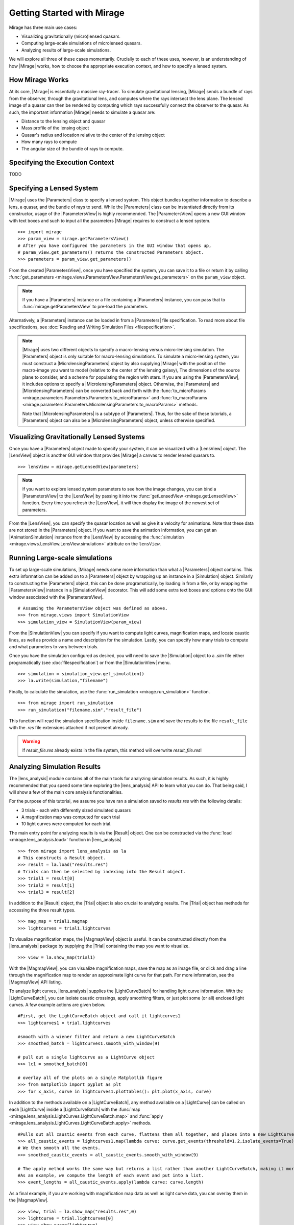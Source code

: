 
Getting Started with Mirage
===========================

Mirage has three main use cases:

* Visualizing gravitationally (micro)lensed quasars.
* Computing large-scale simulations of microlensed quasars.
* Analyzing results of large-scale simulations.

We will explore all three of these cases momentarily. Crucially to each of these uses, however, is an understanding of how |Mirage| works, how to choose the appropriate execution context, and how to specify a lensed system.

How Mirage Works
----------------

At its core, |Mirage| is essentially a massive ray-tracer. To simulate gravitational lensing, |Mirage| sends a bundle of rays from the observer, through the gravitational lens, and computes where the rays intersect the lens plane. The lensed image of a quasar can then be rendered by computing which rays successfully connect the observer to the quasar. As such, the important information |Mirage| needs to simulate a quasar are:

* Distance to the lensing object and quasar
* Mass profile of the lensing object
* Quasar's radius and location relative to the center of the lensing object
* How many rays to compute
* The angular size of the bundle of rays to compute.

Specifying the Execution Context
--------------------------------

TODO

Specifying a Lensed System
--------------------------

|Mirage| uses the |Parameters| class to specify a lensed system. This object bundles together information to describe a lens, a quasar, and the bundle of rays to send. While the |Parameters| class can be instantiated directly from its constructor, usage of the |ParametersView| is highly recommended. The |ParametersView| opens a new GUI window with text boxes and such to input all the parameters |Mirage| requires to construct a lensed system. ::

	>>> import mirage
	>>> param_view = mirage.getParametersView()
	# After you have configured the parameters in the GUI window that opens up,
	# param_view.get_parameters() returns the constructed Parameters object.
	>>> parameters = param_view.get_parameters()

From the created |ParametersView|, once you have specified the system, you can save it to a file or return it by calling :func:`get_parameters <mirage.views.ParametersView.ParametersView.get_parameters>` on the ``param_view`` object.

.. note:: If you have a |Parameters| instance or a file containing a |Parameters| instance, you can pass that to :func:`mirage.getParametersView` to pre-load the parameters.

Alternatively, a |Parameters| instance can be loaded in from a |Parameters| file specification. To read more about file specifications, see :doc:`Reading and Writing Simulation Files <filespecification>`.

.. note:: |Mirage| uses two different objects to specify a macro-lensing versus micro-lensing simulation. The |Parameters| object is only suitable for macro-lensing simulations. To simulate a micro-lensing system, you must construct a |MicrolensingParameters| object by also supplying |Mirage| with the position of the macro-image you want to model (relative to the center of the lensing galaxy), The dimensions of the source plane to consider, and a scheme for populating the region with stars. If you are using the |ParametersView|, it includes options to specify a |MicrolensingParameters| object. Otherwise, the |Parameters| and |MicrolensingParameters| can be converted back and forth with the :func:`to_microParams <mirage.parameters.Parameters.Parameters.to_microParams>` and :func:`to_macroParams <mirage.parameters.Parameters.MicrolensingParameters.to_macroParams>` methods.
	
	Note that |MicrolensingParameters| is a subtype of |Parameters|. Thus, for the sake of these tutorials, a |Parameters| object can also be a |MicrolensingParameters| object, unless otherwise specified.

Visualizing Gravitationally Lensed Systems
------------------------------------------

Once you have a |Parameters| object made to specify your system, it can be visualized with a |LensView| object. The |LensView| object is another GUI window that provides |Mirage| a canvas to render lensed quasars to. ::
	
	>>> lensView = mirage.getLensedView(parameters)

.. note:: If you want to explore lensed system parameters to see how the image changes, you can bind a |ParametersView| to the |LensView| by passing it into the :func:`getLensedView <mirage.getLensedView>` function. Every time you refresh the |LensView|, it will then display the image of the newest set of parameters.

From the |LensView|, you can specify the quasar location as well as give it a velocity for animations. Note that these data are not stored in the |Parameters| object. If you want to save the animation information, you can get an |AnimationSimulation| instance from the |LensView| by accessing the :func:`simulation <mirage.views.LensView.LensView.simulation>` attribute on the ``lensView``.

Running Large-scale simulations
-------------------------------

To set up large-scale simulations, |Mirage| needs some more information than what a |Parameters| object contains. This extra information can be added on to a |Parameters| object by wrapping up an instance in a |Simulation| object. Similarly to constructing the |Parameters| object, this can be done programatically, by loading in from a file, or by wrapping the |ParametersView| instance in a |SimulationView| decorator. This will add some extra text boxes and options onto the GUI window associated with the |ParametersView|. ::
	
	# Assuming the ParametersView object was defined as above.
	>>> from mirage.views import SimulationView
	>>> simulation_view = SimulationView(param_view)

From the |SimulationView| you can specify if you want to compute light curves, magnification maps, and locate caustic lines, as well as provide a name and description for the simulation. Lastly, you can specify how many trials to compute and what parameters to vary between trials.

.. seealso:: To learn more about setting up simulations, see :doc:`Parameters and Simulation objects <paramSimObj>`.

Once you have the simulation configured as desired, you will need to save the |Simulation| object to a `.sim` file either programatically (see :doc:`filespecification`) or from the |SimulationView| menu. ::
	
	>>> simulation = simulation_view.get_simulation()
	>>> la.write(simulation,"filename")

Finally, to calculate the simulation, use the :func:`run_simulation <mirage.run_simulation>` function. ::
	
	>>> from mirage import run_simulation
	>>> run_simulation("filename.sim","result_file")

This function will read the simulation specification inside ``filename.sim`` and save the results to the file ``result_file`` with the `.res` file extensions attached if not present already.

.. warning:: If `result_file.res` already exists in the file system, this method will overwrite `result_file.res`!

Analyzing Simulation Results
----------------------------

The |lens_analysis| module contains all of the main tools for analyzing simulation results. As such, it is highly recommended that you spend some time exploring the |lens_analysis| API to learn what you can do. That being said, I will show a few of the main core analysis functionalities. 

For the purpose of this tutorial, we assume you have ran a simulation saved to `results.res` with the following details:

* 3 trials - each with differently sized simulated quasars
* A magnfication map was computed for each trial
* 10 light curves were computed for each trial.

The main entry point for analyzing results is via the |Result| object. One can be constructed via the :func:`load <mirage.lens_analysis.load>` function in |lens_analysis| ::
	
	>>> from mirage import lens_analysis as la
	# This constructs a Result object.
	>>> result = la.load("results.res")
	# Trials can then be selected by indexing into the Result object.
	>>> trial1 = result[0]
	>>> trial2 = result[1]
	>>> trial3 = result[2]

In addition to the |Result| object, the |Trial| object is also crucial to analyzing results. The |Trial| object has methods for accessing the three result types. ::
	
	>>> mag_map = trial1.magmap
	>>> lightcurves = trial1.lightcurves

To visualize magnification maps, the |MagmapView| object is useful. It can be constructed directly from the |lens_analysis| package by supplying the |Trial| containing the map you want to visualize. ::
	
	>>> view = la.show_map(trial1)

.. note: ::
	You can also construct the view and |Trial| object together by passing the result's filename and trial number you want. ::
		
		>>> view, trial = la.show_map("results.res",0)


With the |MagmapView|, you can visualize magnification maps, save the map as an image file, or click and drag a line through the magnification map to render an approximate light curve for that path. For more information, see the |MagmapView| API listing.

To analyze light curves, |lens_analysis| supplies the |LightCurveBatch| for handling light curve information. With the |LightCurveBatch|, you can isolate caustic crossings, apply smoothing filters, or just plot some (or all) enclosed light curves. A few example actions are given below. ::
	
	#First, get the LightCurveBatch object and call it lightcurves1
	>>> lightcurves1 = trial.lightcurves

	#smooth with a wiener filter and return a new LightCurveBatch
	>>> smoothed_batch = lightcurves1.smooth_with_window(9)

	# pull out a single lightcurve as a LightCurve object
	>>> lc1 = smoothed_batch[0]
	
	# overlay all of the plots on a single Matplotlib figure
	>>> from matplotlib import pyplot as plt
	>>> for x_axis, curve in lightcurves1.plottables(): plt.plot(x_axis, curve)

In addition to the methods available on a |LightCurveBatch|, any method available on a |LightCurve| can be called on each |LightCurve| inside a |LightCurveBatch| with the :func:`map <mirage.lens_analysis.LightCurves.LightCurveBatch.map>` and :func:`apply <mirage.lens_analysis.LightCurves.LightCurveBatch.apply>` 
methods. ::
	
	#Pulls out all caustic events from each curve, flattens them all together, and places into a new LightCurveBatch
	>>> all_caustic_events = lightcurves1.map(lambda curve: curve.get_events(threshold=1.2,isolate_events=True))
	# We then smooth all the events.
	>>> smoothed_caustic_events = all_caustic_events.smooth_with_window(9)

	# The apply method works the same way but returns a list rather than another LightCurveBatch, making it more versatile.
	#As an example, we compute the length of each event and put into a list.
	>>> event_lengths = all_caustic_events.apply(lambda curve: curve.length)

As a final example, if you are working with magnification map data as well as light curve data, you can overlay them in the |MagmapView|. ::
	
	>>> view, trial = la.show_map("results.res",0)
	>>> lightcurve = trial.lightcurves[0]
	>>> view.show_curve(lightcurve)

Again, it is highly recommended that you explore the |lens_analysis| API, especially the |Result|, |Trial|, |LightCurve|, and |LightCurveBatch| objects.


